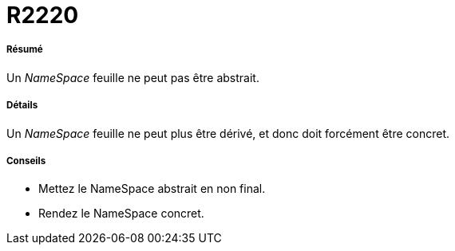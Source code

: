 // Disable all captions for figures.
:!figure-caption:
// Path to the stylesheet files
:stylesdir: .

[[R2220]]

[[r2220]]
= R2220

[[Résumé]]

[[résumé]]
===== Résumé

Un _NameSpace_ feuille ne peut pas être abstrait.

[[Détails]]

[[détails]]
===== Détails

Un _NameSpace_ feuille ne peut plus être dérivé, et donc doit forcément être concret.

[[Conseils]]

[[conseils]]
===== Conseils

* Mettez le NameSpace abstrait en non final.
* Rendez le NameSpace concret.


